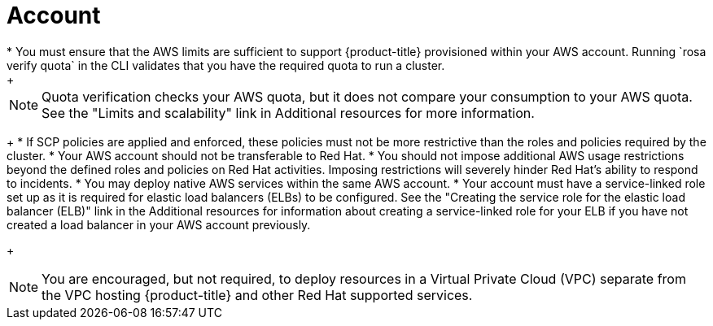 // Module included in the following assemblies:
//
// * rosa_getting_started_sts/rosa-sts-aws-prereqs.adoc
:_mod-docs-content-type: CONCEPT
[id="rosa-account_{context}"]
= Account
* You must ensure that the AWS limits are sufficient to support {product-title} provisioned within your AWS account. Running `rosa verify quota` in the CLI validates that you have the required quota to run a cluster.
+
[NOTE]
====
Quota verification checks your AWS quota, but it does not compare your consumption to your AWS quota. See the "Limits and scalability" link in Additional resources for more information.
====
+
* If SCP policies are applied and enforced, these policies must not be more restrictive than the roles and policies required by the cluster.
* Your AWS account should not be transferable to Red Hat.
* You should not impose additional AWS usage restrictions beyond the defined roles and policies on Red Hat activities. Imposing restrictions will severely hinder Red Hat's ability to respond to incidents.
* You may deploy native AWS services within the same AWS account.
* Your account must have a service-linked role set up as it is required for elastic load balancers (ELBs) to be configured. See the "Creating the service role for the elastic load balancer (ELB)" link in the Additional resources for information about creating a service-linked role for your ELB if you have not created a load balancer in your AWS account previously.
+
[NOTE]
====
You are encouraged, but not required, to deploy resources in a Virtual Private Cloud (VPC) separate from the VPC hosting {product-title} and other Red Hat supported services.
====
